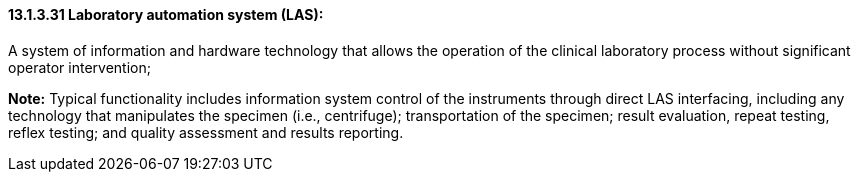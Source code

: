 ==== 13.1.3.31 Laboratory automation system (LAS): 

A system of information and hardware technology that allows the operation of the clinical laboratory process without significant operator intervention;

*Note:* Typical functionality includes information system control of the instruments through direct LAS interfacing, including any technology that manipulates the specimen (i.e., centrifuge); transportation of the specimen; result evaluation, repeat testing, reflex testing; and quality assessment and results reporting.

